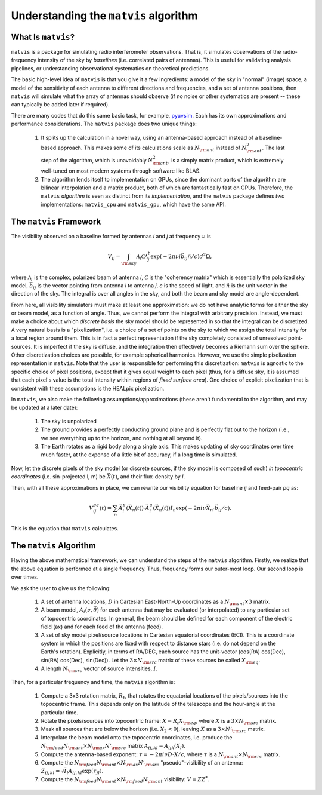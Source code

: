 =======================================
Understanding the ``matvis`` algorithm
=======================================

What Is ``matvis``?
====================

``matvis`` is a package for simulating radio interferometer observations.
That is, it simulates observations of the radio-frequency intensity of the sky by
*baselines* (i.e. correlated pairs of antennas). This is useful for validating analysis
pipelines, or understanding observational systematics on theoretical predictions.

The basic high-level idea of ``matvis`` is that you give it a few ingredients: a model
of the sky in "normal" (image) space, a model of the sensitivity of each antenna to
different directions and frequencies, and a set of antenna positions, then ``matvis``
will simulate what the array of antennas should observe (if no noise or other systematics
are present -- these can typically be added later if required).

There are many codes that do this same basic task, for example,
`pyuvsim <https://github.com/RadioAstronomySoftwareGroup/pyuvsim>`_. Each has its own
approximations and performance considerations. The ``matvis`` package does two unique
things:

    1. It splits up the calculation in a novel way, using an antenna-based approach
       instead of a baseline-based approach. This makes some of its calculations scale
       as :math:`N_{\rm ant}` instead of :math:`N_{\rm ant}^2`. The last step of the
       algorithm, which is unavoidably :math:`N_{\rm ant}^2`, is a simply matrix product,
       which is extremely well-tuned on most modern systems through software like BLAS.
    2. The algorithm lends itself to implementation on GPUs, since the dominant parts
       of the algorithm are bilinear interpolation and a matrix product, both of which
       are fantastically fast on GPUs. Therefore, the ``matvis`` *algorithm* is seen
       as distinct from its *implementation*, and the ``matvis`` package defines *two*
       implementations: ``matvis_cpu`` and ``matvis_gpu``, which have the same API.

The ``matvis`` Framework
=========================

The visibility observed on a baseline formed by antennas *i* and *j* at frequency :math:`\nu` is

.. math:: V_{ij} = \int_{\rm sky} \mathcal{A}_i \mathcal{C} \mathcal{A}_j^\dagger \exp(-2\pi \nu i \vec{b}_{ij} \hat{n}/c) d^2 \Omega,

where :math:`\mathcal{A}_i` is the complex, polarized beam of antenna *i*,
:math:`\mathcal{C}` is the "coherency matrix" which is essentially the polarized sky model,
:math:`\vec{b}_{ij}` is the vector pointing from antenna *i* to antenna *j*, *c* is
the speed of light,
and :math:`\hat{n}` is the unit vector in the direction of the sky.
The integral is over all angles in the sky, and both the beam and sky model are
angle-dependent.

From here, all visibility simulators must make at least one approximation: we do not
have analytic forms for either the sky or beam model, as a function of angle.
Thus, we cannot perform the integral with arbitrary precision. Instead, we must make a
choice about which *discrete basis* the sky model should be represented in so that the
integral can be discretized. A very natural basis is a "pixelization", i.e. a choice of
a set of points on the sky to which we assign the total intensity for a local region around
them. This is in fact a perfect representation if the sky completely consisted of
unresolved point-sources. It is imperfect if the sky is diffuse, and the integration then
effectively becomes a Riemann sum over the sphere. Other discretization choices are possible,
for example spherical harmonics. However, we use the simple pixelization representation
in ``matvis``. Note that the user is responsible for performing this discretization:
``matvis`` is agnostic to the specific choice of pixel positions, except that it gives
equal weight to each pixel (thus, for a diffuse sky, it is assumed that each pixel's
value is the total intensity within regions of *fixed surface area*). One choice of
explicit pixelization that is consistent with these assumptions is the HEALpix pixelization.

In ``matvis``, we also make the following assumptions/approximations (these aren't
fundamental to the algorithm, and may be updated at a later date):

    1. The sky is unpolarized
    2. The ground provides a perfectly conducting ground plane and is perfectly flat
       out to the horizon (i.e., we see everything up to the horizon, and nothing at all
       beyond it).
    3. The Earth rotates as a rigid body along a single axis. This makes updating of
       sky coordinates over time much faster, at the expense of a little bit of accuracy,
       if a long time is simulated.

Now, let the discrete pixels of the sky model (or discrete sources, if the sky model is
composed of such) *in topocentric coordinates* (i.e. sin-projected l, m)
be :math:`\vec{X}(t)`, and their flux-density by *I*.

Then, with all these approximations in place, we can rewrite our visibility equation for
baseline *ij* and feed-pair *pq* as:

.. math:: V^{pq}_{ij}(t) = \sum_n \vec{A}^p_i(\vec{X}_n(t)) \cdot \vec{A}^q_i(\vec{X}_n(t)) I_n \exp(-2\pi i \nu \vec{X}_n \cdot \vec{b}_{ij}/c).

This is the equation that ``matvis`` calculates.

The ``matvis`` Algorithm
=========================

Having the above mathematical framework, we can understand the steps of the ``matvis``
algorithm. Firstly, we realize that the above equation is performed at a single frequency.
Thus, frequency forms our outer-most loop. Our second loop is over times.

We ask the user to give us the following:

    1. A set of antenna locations, :math:`D` in Cartesian East-North-Up coordinates as a
       :math:`N_{\rm ant} \times 3` matrix.
    2. A beam model, :math:`A_i(\nu, \vec{\theta})` for each antenna that may be
       evaluated (or interpolated) to any particular set of topocentric coordinates.
       In general, the beam should be defined for each component of the electric field (ax)
       and for each feed of the antenna (feed).
    3. A set of sky model pixel/source locations in Cartesian equatorial coordinates (ECI).
       This is a coordinate system in which the positions are fixed with respect to
       distance stars (i.e. do not depend on the Earth's rotation). Explicitly, in terms
       of RA/DEC, each source has the unit-vector
       (cos(RA) cos(Dec), sin(RA) cos(Dec), sin(Dec)). Let the :math:`3 \times N_{\rm src}`
       matrix of these sources be called :math:`X_{\rm eq}`.
    4. A length :math:`N_{\rm src}` vector of source intensities, :math:`I`.

Then, for a particular frequency and time, the ``matvis`` algorithm is:

    1. Compute a 3x3 rotation matrix, :math:`R_t`, that rotates the equatorial locations
       of the pixels/sources into the topocentric frame. This depends only on the latitude
       of the telescope and the hour-angle at the particular time.
    2. Rotate the pixels/sources into topocentric frame: :math:`X = R_t X_{\rm eq}`,
       where :math:`X` is a :math:`3 \times N_{\rm src}` matrix.
    3. Mask all sources that are below the horizon (i.e. :math:`X_2 < 0`), leaving
       :math:`X` as a :math:`3 \times N'_{\rm src}` matrix.
    4. Interpolate the beam model onto the topocentric coordinates, i.e. produce the
       :math:`N_{\rm feed}N_{\rm ant} \times N_{\rm ax}N'_{\rm src}` matrix
       :math:`A_{ij, kl} = A_{ijk}(X_l)`.
    5. Compute the antenna-based exponent:
       :math:`\tau = -2 \pi i \nu D \cdot X / c`, where
       :math:`\tau` is a :math:`N_{\rm ant}\times N_{\rm src}` matrix.
    6. Compute the :math:`N_{\rm feed}N_{\rm ant} \times N_{\rm ax}N'_{\rm src}`
       "pseudo"-visibility of an antenna:
       :math:`Z_{ij, kl} = \sqrt{I}_l A_{ij, kl} \exp(\tau_{jl})`.
    7. Compute the :math:`N_{\rm feed} N_{\rm ant} \times N_{\rm feed} N_{\rm ant}`
       visibility: :math:`V = Z Z^*`.
